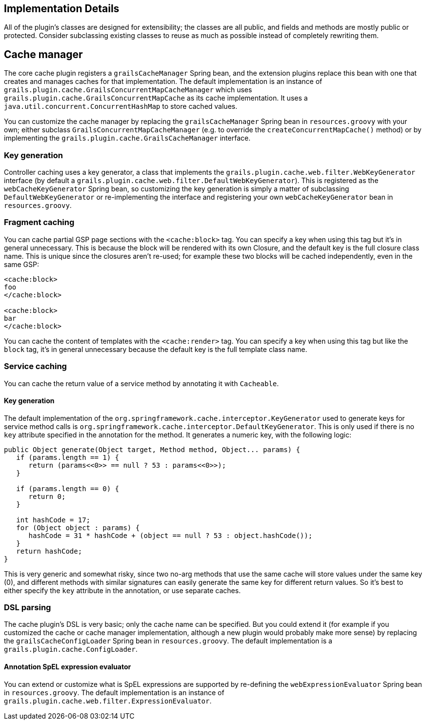 [[implementation]]
== Implementation Details

All of the plugin's classes are designed for extensibility; the classes are all public, and fields and methods are mostly public or protected. Consider subclassing existing classes to reuse as much as possible instead of completely rewriting them.

== Cache manager


The core cache plugin registers a `grailsCacheManager` Spring bean, and the extension plugins replace this bean with one that creates and manages caches for that implementation. The default implementation is an instance of `grails.plugin.cache.GrailsConcurrentMapCacheManager` which uses `grails.plugin.cache.GrailsConcurrentMapCache` as its cache implementation. It uses a `java.util.concurrent.ConcurrentHashMap` to store cached values.

You can customize the cache manager by replacing the `grailsCacheManager` Spring bean in `resources.groovy` with your own; either subclass `GrailsConcurrentMapCacheManager` (e.g. to override the `createConcurrentMapCache()` method) or by implementing the `grails.plugin.cache.GrailsCacheManager` interface.


=== Key generation


Controller caching uses a key generator, a class that implements the `grails.plugin.cache.web.filter.WebKeyGenerator` interface (by default a `grails.plugin.cache.web.filter.DefaultWebKeyGenerator`). This is registered as the `webCacheKeyGenerator` Spring bean, so customizing the key generation is simply a matter of subclassing `DefaultWebKeyGenerator` or re-implementing the interface and registering your own `webCacheKeyGenerator` bean in `resources.groovy`.


=== Fragment caching


You can cache partial GSP page sections with the `<cache:block>` tag. You can specify a key when using this tag but it's in general unnecessary. This is because the block will be rendered with its own Closure, and the default key is the full closure class name. This is unique since the closures aren't re-used; for example these two blocks will be cached independently, even in the same GSP:

[source,groovy]
----
<cache:block>
foo
</cache:block>

<cache:block>
bar
</cache:block>
----

You can cache the content of templates with the `<cache:render>` tag. You can specify a key when using this tag but like the `block` tag, it's in general unnecessary because the default key is the full template class name.


=== Service caching


You can cache the return value of a service method by annotating it with `Cacheable`.


==== Key generation


The default implementation of the `org.springframework.cache.interceptor.KeyGenerator` used to generate keys for service method calls is `org.springframework.cache.interceptor.DefaultKeyGenerator`. This is only used if there is no `key` attribute specified in the annotation for the method. It generates a numeric key, with the following logic:

[source,groovy]
----
public Object generate(Object target, Method method, Object... params) {
   if (params.length == 1) {
      return (params<<0>> == null ? 53 : params<<0>>);
   }

   if (params.length == 0) {
      return 0;
   }

   int hashCode = 17;
   for (Object object : params) {
      hashCode = 31 * hashCode + (object == null ? 53 : object.hashCode());
   }
   return hashCode;
}
----

This is very generic and somewhat risky, since two no-arg methods that use the same cache will store values under the same key (0), and different methods with similar signatures can easily generate the same key for different return values. So it's best to either specify the `key` attribute in the annotation, or use separate caches.


=== DSL parsing


The cache plugin's DSL is very basic; only the cache name can be specified. But you could extend it (for example if you customized the cache or cache manager implementation, although a new plugin would probably make more sense) by replacing the `grailsCacheConfigLoader` Spring bean in `resources.groovy`. The default implementation is a `grails.plugin.cache.ConfigLoader`.


==== Annotation SpEL expression evaluator


You can extend or customize what is SpEL expressions are supported by re-defining the `webExpressionEvaluator` Spring bean in `resources.groovy`. The default implementation is an instance of `grails.plugin.cache.web.filter.ExpressionEvaluator`.
